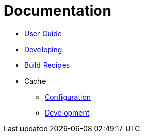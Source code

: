 = Documentation
:icons: font
:toc:
:toclevels: 5
:toc-title:

* link:users.adoc[User Guide]
* link:development.adoc[Developing]
* link:build-recipe-repo.adoc[Build Recipes]
* Cache
   - link:cache/configuration.adoc[Configuration]
   - link:cache/development.adoc[Development]
